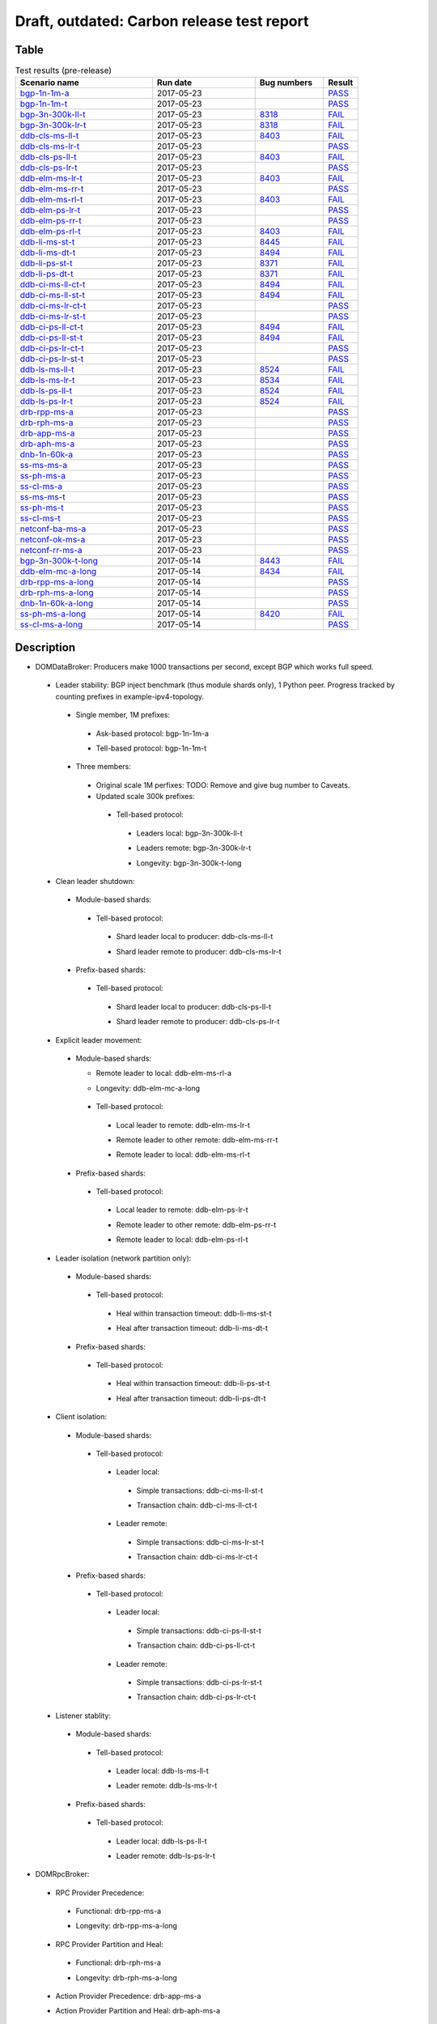 
Draft, outdated: Carbon release test report
^^^^^^^^^^^^^^^^^^^^^^^^^^^^^^^^^^^^^^^^^^^

Table
-----

.. table:: Test results (pre-release)
   :widths: 40,30,20,10

   ===================    ==========    =================================================================    ======
   Scenario name          Run date      Bug numbers                                                          Result
   ===================    ==========    =================================================================    ======
   bgp-1n-1m-a_           2017-05-23                                                                         `PASS <https://logs.opendaylight.org/releng/jenkins092/bgpcep-csit-1node-periodic-bgp-ingest-only-carbon/290/archives/log.html.gz#s1-s2>`__
   bgp-1n-1m-t_           2017-05-23                                                                         `PASS <https://logs.opendaylight.org/releng/jenkins092/bgpcep-csit-1node-periodic-bgp-ingest-only-carbon/290/archives/log.html.gz#s1-s9>`__
   bgp-3n-300k-ll-t_      2017-05-23    `8318 <https://bugs.opendaylight.org/show_bug.cgi?id=8318#c10>`__    `FAIL <https://logs.opendaylight.org/releng/jenkins092/bgpcep-csit-3node-periodic-bgpclustering-only-carbon/290/archives/log.html.gz#s1-s2-t8-k2-k3-k7-k4-k1-k6-k1-k1-k1-k1-k1-k2-k1-k3-k1>`__
   bgp-3n-300k-lr-t_      2017-05-23    `8318 <https://bugs.opendaylight.org/show_bug.cgi?id=8318>`__        `FAIL <https://logs.opendaylight.org/releng/jenkins092/bgpcep-csit-3node-periodic-bgpclustering-only-carbon/290/archives/log.html.gz#s1-s4-t8-k2-k3-k7-k8-k1-k6-k1-k1-k1-k1-k1-k2-k1-k4>`__
   ddb-cls-ms-ll-t_       2017-05-23    `8403 <https://bugs.opendaylight.org/show_bug.cgi?id=8403#c9>`__     `FAIL <https://logs.opendaylight.org/releng/jenkins092/controller-csit-3node-clustering-only-carbon/720/archives/log.html.gz#s1-s20-t1-k2-k9>`__
   ddb-cls-ms-lr-t_       2017-05-23                                                                         `PASS <https://logs.opendaylight.org/releng/jenkins092/controller-csit-3node-clustering-only-carbon/720/archives/log.html.gz#s1-s20-t3>`__
   ddb-cls-ps-ll-t_       2017-05-23    `8403 <https://bugs.opendaylight.org/show_bug.cgi?id=8403#c9>`__     `FAIL <https://logs.opendaylight.org/releng/jenkins092/controller-csit-3node-clustering-only-carbon/720/archives/log.html.gz#s1-s22-t1-k2-k9>`__
   ddb-cls-ps-lr-t_       2017-05-23                                                                         `PASS <https://logs.opendaylight.org/releng/jenkins092/controller-csit-3node-clustering-only-carbon/720/archives/log.html.gz#s1-s22-t3>`__
   ddb-elm-ms-lr-t_       2017-05-23    `8403 <https://bugs.opendaylight.org/show_bug.cgi?id=8403#c6>`__     `FAIL <https://logs.opendaylight.org/releng/jenkins092/controller-csit-3node-clustering-only-carbon/720/archives/log.html.gz#s1-s24-t1-k2-k10>`__
   ddb-elm-ms-rr-t_       2017-05-23                                                                         `PASS <https://logs.opendaylight.org/releng/jenkins092/controller-csit-3node-clustering-only-carbon/720/archives/log.html.gz#s1-s24-t3>`__
   ddb-elm-ms-rl-t_       2017-05-23    `8403 <https://bugs.opendaylight.org/show_bug.cgi?id=8403#c6>`__     `FAIL <https://logs.opendaylight.org/releng/jenkins092/controller-csit-3node-clustering-only-carbon/720/archives/log.html.gz#s1-s24-t5-k2-k10>`__
   ddb-elm-ps-lr-t_       2017-05-23                                                                         `PASS <https://logs.opendaylight.org/releng/jenkins092/controller-csit-3node-clustering-only-carbon/720/archives/log.html.gz#s1-s26-t1>`__
   ddb-elm-ps-rr-t_       2017-05-23                                                                         `PASS <https://logs.opendaylight.org/releng/jenkins092/controller-csit-3node-clustering-only-carbon/720/archives/log.html.gz#s1-s26-t3>`__
   ddb-elm-ps-rl-t_       2017-05-23    `8403 <https://bugs.opendaylight.org/show_bug.cgi?id=8403#c6>`__     `FAIL <https://logs.opendaylight.org/releng/jenkins092/controller-csit-3node-clustering-only-carbon/720/archives/log.html.gz#s1-s26-t5-k2-k9>`__
   ddb-li-ms-st-t_        2017-05-23    `8445 <https://bugs.opendaylight.org/show_bug.cgi?id=8445#c3>`__     `FAIL <https://logs.opendaylight.org/releng/jenkins092/controller-csit-3node-clustering-only-carbon/720/archives/log.html.gz#s1-s28-t1-k2-k26-k1-k2-k3-k1-k1>`__
   ddb-li-ms-dt-t_        2017-05-23    `8494 <https://bugs.opendaylight.org/show_bug.cgi?id=8494#c2>`__     `FAIL <https://logs.opendaylight.org/releng/jenkins092/controller-csit-3node-clustering-only-carbon/720/archives/log.html.gz#s1-s28-t3-k2-k26-k1-k3>`__
   ddb-li-ps-st-t_        2017-05-23    `8371 <https://bugs.opendaylight.org/show_bug.cgi?id=8371#c6>`__     `FAIL <https://logs.opendaylight.org/releng/jenkins092/controller-csit-3node-clustering-only-carbon/720/archives/log.html.gz#s1-s30-t1-k2-k26-k1-k2-k1-k1-k1>`__
   ddb-li-ps-dt-t_        2017-05-23    `8371 <https://bugs.opendaylight.org/show_bug.cgi?id=8371#c6>`__     `FAIL <https://logs.opendaylight.org/releng/jenkins092/controller-csit-3node-clustering-only-carbon/720/archives/log.html.gz#s1-s30-t3-k2-k26-k1-k1>`__
   ddb-ci-ms-ll-ct-t_     2017-05-23    `8494 <https://bugs.opendaylight.org/show_bug.cgi?id=8494#c3>`__     `FAIL <https://logs.opendaylight.org/releng/jenkins092/controller-csit-3node-clustering-only-carbon/720/archives/log.html.gz#s1-s32-t1-k2-k19-k1-k1>`__
   ddb-ci-ms-ll-st-t_     2017-05-23    `8494 <https://bugs.opendaylight.org/show_bug.cgi?id=8494#c3>`__     `FAIL <https://logs.opendaylight.org/releng/jenkins092/controller-csit-3node-clustering-only-carbon/720/archives/log.html.gz#s1-s32-t3-k2-k19-k1-k1>`__
   ddb-ci-ms-lr-ct-t_     2017-05-23                                                                         `PASS <https://logs.opendaylight.org/releng/jenkins092/controller-csit-3node-clustering-only-carbon/720/archives/log.html.gz#s1-s32-t5>`__
   ddb-ci-ms-lr-st-t_     2017-05-23                                                                         `PASS <https://logs.opendaylight.org/releng/jenkins092/controller-csit-3node-clustering-only-carbon/720/archives/log.html.gz#s1-s32-t7>`__
   ddb-ci-ps-ll-ct-t_     2017-05-23    `8494 <https://bugs.opendaylight.org/show_bug.cgi?id=8494#c4>`__     `FAIL <https://logs.opendaylight.org/releng/jenkins092/controller-csit-3node-clustering-only-carbon/720/archives/log.html.gz#s1-s34-t1-k2-k19-k1-k1>`__
   ddb-ci-ps-ll-st-t_     2017-05-23    `8494 <https://bugs.opendaylight.org/show_bug.cgi?id=8494#c4>`__     `FAIL <https://logs.opendaylight.org/releng/jenkins092/controller-csit-3node-clustering-only-carbon/720/archives/log.html.gz#s1-s34-t3-k2-k19-k1-k1>`__
   ddb-ci-ps-lr-ct-t_     2017-05-23                                                                         `PASS <https://logs.opendaylight.org/releng/jenkins092/controller-csit-3node-clustering-only-carbon/720/archives/log.html.gz#s1-s34-t5>`__
   ddb-ci-ps-lr-st-t_     2017-05-23                                                                         `PASS <https://logs.opendaylight.org/releng/jenkins092/controller-csit-3node-clustering-only-carbon/720/archives/log.html.gz#s1-s34-t7>`__
   ddb-ls-ms-ll-t_        2017-05-23    `8524 <https://bugs.opendaylight.org/show_bug.cgi?id=8524#c1>`__     `FAIL <https://logs.opendaylight.org/releng/jenkins092/controller-csit-3node-clustering-only-carbon/720/archives/log.html.gz#s1-s36-t1-k2-k12-k1-k3-k1>`__
   ddb-ls-ms-lr-t_        2017-05-23    `8534 <https://bugs.opendaylight.org/show_bug.cgi?id=8534>`__        `FAIL <https://logs.opendaylight.org/releng/jenkins092/controller-csit-3node-clustering-only-carbon/720/archives/log.html.gz#s1-s36-t3-k2-k13-k1>`__
   ddb-ls-ps-ll-t_        2017-05-23    `8524 <https://bugs.opendaylight.org/show_bug.cgi?id=8524#c1>`__     `FAIL <https://logs.opendaylight.org/releng/jenkins092/controller-csit-3node-clustering-only-carbon/720/archives/log.html.gz#s1-s38-t1-k2-k13-k1-k3-k1>`__
   ddb-ls-ps-lr-t_        2017-05-23    `8524 <https://bugs.opendaylight.org/show_bug.cgi?id=8524#c2>`__     `FAIL <https://logs.opendaylight.org/releng/jenkins092/controller-csit-3node-clustering-only-carbon/720/archives/log.html.gz#s1-s38-t3-k2-k12-k1-k3-k1>`__
   drb-rpp-ms-a_          2017-05-23                                                                         `PASS <https://logs.opendaylight.org/releng/jenkins092/controller-csit-3node-clustering-only-carbon/720/archives/log.html.gz#s1-s2>`__
   drb-rph-ms-a_          2017-05-23                                                                         `PASS <https://logs.opendaylight.org/releng/jenkins092/controller-csit-3node-clustering-only-carbon/720/archives/log.html.gz#s1-s4>`__
   drb-app-ms-a_          2017-05-23                                                                         `PASS <https://logs.opendaylight.org/releng/jenkins092/controller-csit-3node-clustering-only-carbon/720/archives/log.html.gz#s1-s6>`__
   drb-aph-ms-a_          2017-05-23                                                                         `PASS <https://logs.opendaylight.org/releng/jenkins092/controller-csit-3node-clustering-only-carbon/720/archives/log.html.gz#s1-s8>`__
   dnb-1n-60k-a_          2017-05-23                                                                         `PASS <https://logs.opendaylight.org/releng/jenkins092/controller-csit-1node-rest-cars-perf-only-carbon/605/archives/log.html.gz#s1-s2>`__
   ss-ms-ms-a_            2017-05-23                                                                         `PASS <https://logs.opendaylight.org/releng/jenkins092/controller-csit-3node-clustering-only-carbon/720/archives/log.html.gz#s1-s10>`__
   ss-ph-ms-a_            2017-05-23                                                                         `PASS <https://logs.opendaylight.org/releng/jenkins092/controller-csit-3node-clustering-only-carbon/720/archives/log.html.gz#s1-s12>`__
   ss-cl-ms-a_            2017-05-23                                                                         `PASS <https://logs.opendaylight.org/releng/jenkins092/controller-csit-3node-clustering-only-carbon/720/archives/log.html.gz#s1-s14>`__
   ss-ms-ms-t_            2017-05-23                                                                         `PASS <https://logs.opendaylight.org/releng/jenkins092/controller-csit-3node-clustering-only-carbon/720/archives/log.html.gz#s1-s40>`__
   ss-ph-ms-t_            2017-05-23                                                                         `PASS <https://logs.opendaylight.org/releng/jenkins092/controller-csit-3node-clustering-only-carbon/720/archives/log.html.gz#s1-s42>`__
   ss-cl-ms-t_            2017-05-23                                                                         `PASS <https://logs.opendaylight.org/releng/jenkins092/controller-csit-3node-clustering-only-carbon/720/archives/log.html.gz#s1-s44>`__
   netconf-ba-ms-a_       2017-05-23                                                                         `PASS <https://logs.opendaylight.org/releng/jenkins092/netconf-csit-3node-clustering-only-carbon/554/archives/log.html.gz#s1-s2>`__
   netconf-ok-ms-a_       2017-05-23                                                                         `PASS <https://logs.opendaylight.org/releng/jenkins092/netconf-csit-3node-clustering-only-carbon/554/archives/log.html.gz#s1-s5>`__
   netconf-rr-ms-a_       2017-05-23                                                                         `PASS <https://logs.opendaylight.org/releng/jenkins092/netconf-csit-3node-clustering-only-carbon/554/archives/log.html.gz#s1-s7>`__
   bgp-3n-300k-t-long_    2017-05-14    `8443 <https://bugs.opendaylight.org/show_bug.cgi?id=8443>`__        `FAIL <https://logs.opendaylight.org/releng/jenkins092/bgpcep-csit-3node-bgpclustering-longevity-only-carbon/3/archives/log.html.gz#s1-s2-t1-k3-k1-k3-k1-k1-k1-k1-k1-k2-k1>`__
   ddb-elm-mc-a-long_     2017-05-14    `8434 <https://bugs.opendaylight.org/show_bug.cgi?id=8434>`__        `FAIL <https://logs.opendaylight.org/releng/jenkins092/controller-csit-3node-ddb-expl-lead-movement-longevity-only-carbon/4/archives/log.html.gz#s1-t1-k2-k1-k1-k1-k1-k1-k1-k2-k1-k1-k2-k6-k1-k1-k1-k6-k2-k1-k2-k1-k1-k3-k3-k1>`__
   drb-rpp-ms-a-long_     2017-05-14                                                                         `PASS <https://jenkins.opendaylight.org/releng/view/controller/job/controller-csit-3node-drb-precedence-longevity-only-carbon/6/console>`__
   drb-rph-ms-a-long_     2017-05-14                                                                         `PASS <https://jenkins.opendaylight.org/releng/view/controller/job/controller-csit-3node-drb-partnheal-longevity-only-carbon/9/console>`__
   dnb-1n-60k-a-long_     2017-05-14                                                                         `PASS <https://logs.opendaylight.org/releng/jenkins092/controller-csit-1node-notifications-longevity-only-carbon/11/console.log.gz>`__
   ss-ph-ms-a-long_       2017-05-14    `8420 <https://bugs.opendaylight.org/show_bug.cgi?id=8420#c5>`__     `FAIL <https://logs.opendaylight.org/releng/jenkins092/controller-csit-3node-cs-partnheal-longevity-only-carbon/5/archives/log.html.gz#s1-t1-k3-k1-k1-k1-k1-k1-k1-k2-k1-k1-k5-k3-k1-k2>`__
   ss-cl-ms-a-long_       2017-05-14                                                                         `PASS <https://logs.opendaylight.org/releng/jenkins092/controller-csit-3node-cs-chasing-leader-longevity-only-carbon/4/archives/log.html.gz#s1>`__
   ===================    ==========    =================================================================    ======

Description
-----------

+ DOMDataBroker: Producers make 1000 transactions per second, except BGP which works full speed.

 + Leader stability: BGP inject benchmark (thus module shards only), 1 Python peer. Progress tracked by counting prefixes in example-ipv4-topology.

  + Single member, 1M prefixes:

   .. _bgp-1n-1m-a:

   + Ask-based protocol: bgp-1n-1m-a

   .. _bgp-1n-1m-t:

   + Tell-based protocol: bgp-1n-1m-t

  + Three members:

   + Original scale 1M perfixes: TODO: Remove and give bug number to Caveats.

   + Updated scale 300k prefixes:

    + Tell-based protocol:

     .. _bgp-3n-300k-ll-t:

     + Leaders local: bgp-3n-300k-ll-t

     .. _bgp-3n-300k-lr-t:

     + Leaders remote: bgp-3n-300k-lr-t

     .. _bgp-3n-300k-t-long:

     + Longevity: bgp-3n-300k-t-long

 + Clean leader shutdown:

  + Module-based shards:

   + Tell-based protocol:

    .. _ddb-cls-ms-ll-t:

    + Shard leader local to producer: ddb-cls-ms-ll-t

    .. _ddb-cls-ms-lr-t:

    + Shard leader remote to producer: ddb-cls-ms-lr-t

  + Prefix-based shards:

   + Tell-based protocol:

    .. _ddb-cls-ps-ll-t:

    + Shard leader local to producer: ddb-cls-ps-ll-t

    .. _ddb-cls-ps-lr-t:

    + Shard leader remote to producer: ddb-cls-ps-lr-t

 + Explicit leader movement:

  + Module-based shards:

    + Remote leader to local: ddb-elm-ms-rl-a

    .. _ddb-elm-mc-a-long:

    + Longevity: ddb-elm-mc-a-long

   + Tell-based protocol:

    .. _ddb-elm-ms-lr-t:

    + Local leader to remote: ddb-elm-ms-lr-t

    .. _ddb-elm-ms-rr-t:

    + Remote leader to other remote: ddb-elm-ms-rr-t

    .. _ddb-elm-ms-rl-t:

    + Remote leader to local: ddb-elm-ms-rl-t

  + Prefix-based shards:

   + Tell-based protocol:

    .. _ddb-elm-ps-lr-t:

    + Local leader to remote: ddb-elm-ps-lr-t

    .. _ddb-elm-ps-rr-t:

    + Remote leader to other remote: ddb-elm-ps-rr-t

    .. _ddb-elm-ps-rl-t:

    + Remote leader to local: ddb-elm-ps-rl-t

 + Leader isolation (network partition only):

  + Module-based shards:

   + Tell-based protocol:

    .. _ddb-li-ms-st-t:

    + Heal within transaction timeout: ddb-li-ms-st-t

    .. _ddb-li-ms-dt-t:

    + Heal after transaction timeout: ddb-li-ms-dt-t

  + Prefix-based shards:

   + Tell-based protocol:

    .. _ddb-li-ps-st-t:

    + Heal within transaction timeout: ddb-li-ps-st-t

    .. _ddb-li-ps-dt-t:

    + Heal after transaction timeout: ddb-li-ps-dt-t

 + Client isolation:

  + Module-based shards:

   + Tell-based protocol:

    + Leader local:

     .. _ddb-ci-ms-ll-st-t:

     + Simple transactions: ddb-ci-ms-ll-st-t

     .. _ddb-ci-ms-ll-ct-t:

     + Transaction chain: ddb-ci-ms-ll-ct-t

    + Leader remote:

     .. _ddb-ci-ms-lr-st-t:

     + Simple transactions: ddb-ci-ms-lr-st-t

     .. _ddb-ci-ms-lr-ct-t:

     + Transaction chain: ddb-ci-ms-lr-ct-t

  + Prefix-based shards:

   + Tell-based protocol:

    + Leader local:

     .. _ddb-ci-ps-ll-st-t:

     + Simple transactions: ddb-ci-ps-ll-st-t

     .. _ddb-ci-ps-ll-ct-t:

     + Transaction chain: ddb-ci-ps-ll-ct-t

    + Leader remote:

     .. _ddb-ci-ps-lr-st-t:

     + Simple transactions: ddb-ci-ps-lr-st-t

     .. _ddb-ci-ps-lr-ct-t:

     + Transaction chain: ddb-ci-ps-lr-ct-t

 + Listener stablity:

  + Module-based shards:

   + Tell-based protocol:

    .. _ddb-ls-ms-ll-t:

    + Leader local: ddb-ls-ms-ll-t

    .. _ddb-ls-ms-lr-t:

    + Leader remote: ddb-ls-ms-lr-t

  + Prefix-based shards:

   + Tell-based protocol:

    .. _ddb-ls-ps-ll-t:

    + Leader local: ddb-ls-ps-ll-t

    .. _ddb-ls-ps-lr-t:

    + Leader remote: ddb-ls-ps-lr-t

+ DOMRpcBroker:

 + RPC Provider Precedence:

  .. _drb-rpp-ms-a:

  + Functional: drb-rpp-ms-a

  .. _drb-rpp-ms-a-long:

  + Longevity: drb-rpp-ms-a-long

 + RPC Provider Partition and Heal:

  .. _drb-rph-ms-a:

  + Functional: drb-rph-ms-a

  .. _drb-rph-ms-a-long:

  + Longevity: drb-rph-ms-a-long

 .. _drb-app-ms-a:

 + Action Provider Precedence: drb-app-ms-a

 .. _drb-aph-ms-a:

 + Action Provider Partition and Heal: drb-aph-ms-a

+ DOMNotificationBroker: Only for 1 member.

 + No-loss rate: Publisher-subscriber pairs, 5k nps per pair.

  .. _dnb-1n-60k-a:

  + Functional (5 minute tests for 1, 4 and 12 pairs): dnb-1n-60k-a

  .. _dnb-1n-60k-a-long:

  + Longevity (12 pairs): dnb-1n-60k-a-long

+ Cluster Singleton:

 + Ask-based protocol:

  .. _ss-ms-ms-a:

  + Master Stability: ss-ms-ms-a

  + Partition and Heal:

   .. _ss-ph-ms-a:

   + Functional: ss-ph-ms-a

   .. _ss-ph-ms-a-long:

   + Longevity: ss-ph-ms-a-long

  + Chasing the Leader:

   .. _ss-cl-ms-a:

   + Functional: ss-cl-ms-a

   .. _ss-cl-ms-a-long:

   + Longevity: ss-cl-ms-a-long

 + Tell-based protocol:

  .. _ss-ms-ms-t:

  + Master Stability: ss-ms-ms-t

  .. _ss-ph-ms-t:

  + Partition and Heal: ss-ph-ms-t

  .. _ss-cl-ms-t:

  + Chasing the Leader: ss-cl-ms-t

+ Netconf system tests (ask-based protocol, module-based shards):

 .. _netconf-ba-ms-a:

 + Basic access: netconf-ba-ms-a

 .. _netconf-ok-ms-a:

 + Owner killed: netconf-ok-ms-a

 .. _netconf-rr-ms-a:

 + Rolling restarts: netconf-rr-ms-a
